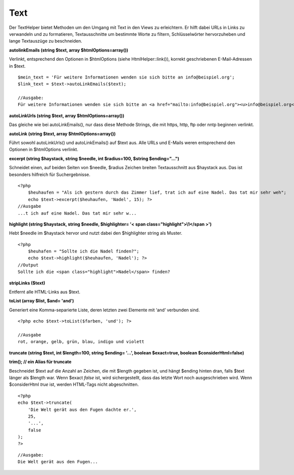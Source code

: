 Text
####

Der TextHelper bietet Methoden um den Umgang mit Text in den Views zu
erleichtern. Er hilft dabei URLs in Links zu verwandeln und zu
formatieren, Textausschnitte um bestimmte Worte zu filtern,
Schlüsselwörter hervorzuheben und lange Textauszüge zu beschneiden.

**autolinkEmails (string $text, array $htmlOptions=array())**

Verlinkt, entsprechend den Optionen in $htmlOptions (siehe
HtmlHelper::link()), korrekt geschriebenen E-Mail-Adressen in $text.

::

    $mein_text = 'Für weitere Informationen wenden sie sich bitte an info@beispiel.org';
    $link_text = $text->autoLinkEmails($text);

    //Ausgabe:
    Für weitere Informationen wenden sie sich bitte an <a href="mailto:info@beispiel.org"><u>info@beispiel.org</u></a>

**autoLinkUrls (string $text, array $htmlOptions=array())**

Das gleiche wie bei autoLinkEmails(), nur dass diese Methode Strings,
die mit https, http, ftp oder nntp beginnen verlinkt.

**autoLink (string $text, array $htmlOptions=array())**

Führt sowohl autoLinkUrls() und autoLinkEmails() auf $text aus. Alle
URLs und E-Mails weren entsprechend den Optionen in $htmlOptions
verlinkt.

**excerpt (string $haystack, string $needle, int $radius=100, $string
$ending="...")**

Schneidet einen, auf beiden Seiten von $needle, $radius Zeichen breiten
Textausschnitt aus $haystack aus. Das ist besonders hilfreich für
Suchergebnisse.

::

    <?php    
        $heuhaufen = "Als ich gestern durch das Zimmer lief, trat ich auf eine Nadel. Das tat mir sehr weh";
        echo $text->excerpt($heuhaufen, 'Nadel', 15); ?> 
    //Ausgabe
    ...t ich auf eine Nadel. Das tat mir sehr w...

**highlight (string $haystack, string $needle, $highlighter= '< span
class="highlight">\\1</span >')**

Hebt $needle im $haystack hervor und nutzt dabei den $highlighter string
als Muster.

::

    <?php 
        $heuhafen = "Sollte ich die Nadel finden?";
        echo $text->highlight($heuhaufen, 'Nadel'); ?> 
    //Output
    Sollte ich die <span class="highlight">Nadel</span> finden?

**stripLinks ($text)**

Entfernt alle HTML-Links aus $text.

**toList (array $list, $and= 'and')**

Generiert eine Komma-separierte Liste, deren letzten zwei Elemente mit
‘and’ verbunden sind.

::

    <?php echo $text->toList($farben, 'und'); ?> 

    //Ausgabe
    rot, orange, gelb, grün, blau, indigo und violett

**truncate (string $text, int $length=100, string $ending= '...',
boolean $exact=true, boolean $considerHtml=false)**

**trim(); // ein Alias für truncate**

Beschneidet $text auf die Anzahl an Zeichen, die mit $length gegeben
ist, und hängt $ending hinten dran, falls $text länger als $length war.
Wenn $exact *false* ist, wird sichergestellt, dass das letzte Wort noch
ausgeschrieben wird. Wenn $considerHtml *true* ist, werden HTML-Tags
nicht abgeschnitten.

::

    <?php    
    echo $text->truncate(
        'Die Welt gerät aus den Fugen dachte er.',
        25,
        '...',
        false
    ); 
    ?> 

::

    //Ausgabe:
    Die Welt gerät aus den Fugen...

